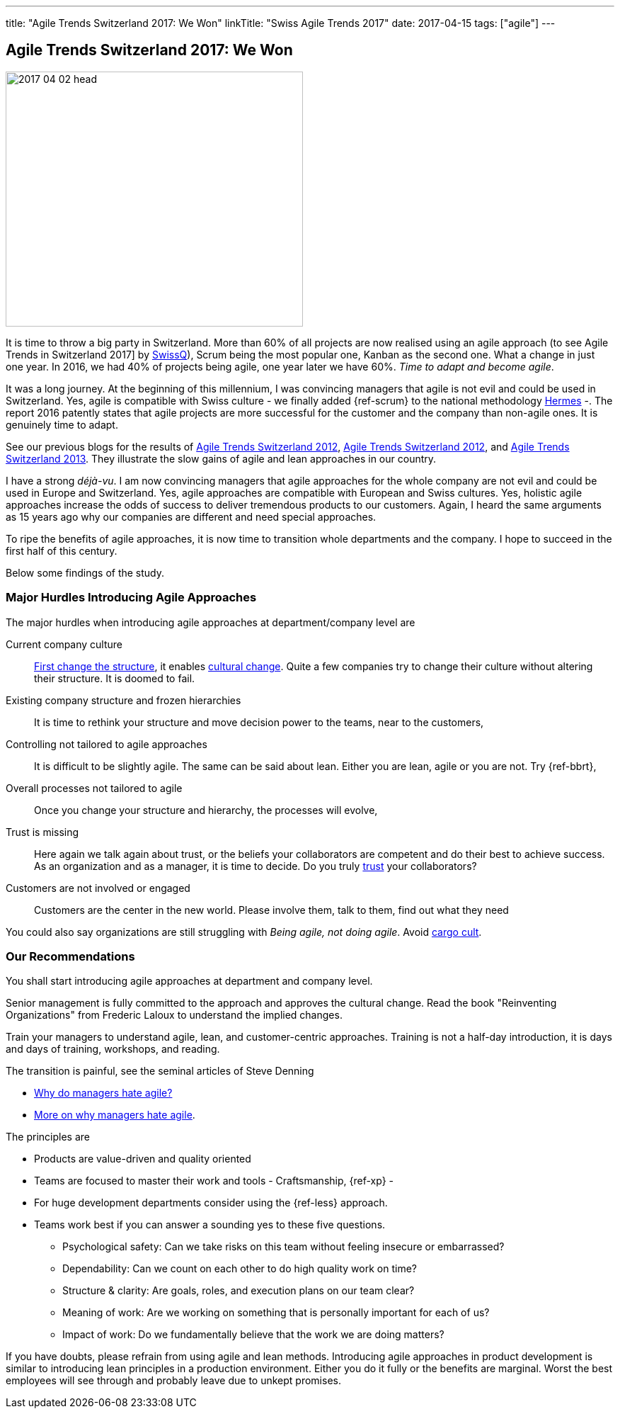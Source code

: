 ---
title: "Agile Trends Switzerland 2017: We Won"
linkTitle: "Swiss Agile Trends 2017"
date: 2017-04-15
tags: ["agile"]
---

== Agile Trends Switzerland 2017: We Won
:author: Marcel Baumann
:email: <marcel.baumann@tangly.net>
:homepage: https://www.tangly.net/
:company: https://www.tangly.net/[tangly llc]

image::2017-04-02-head.jpg[width=420,height=360,role=left]
It is time to throw a big party in Switzerland.
More than 60% of all projects are now realised using an agile approach (to see Agile Trends in Switzerland 2017] by
http://swissq.it/en/agile/[SwissQ]), Scrum being the most popular one, Kanban as the second one.
What a change in just one year.
In 2016, we had 40% of projects being agile, one year later we have 60%.
_Time to adapt and become agile_.

It was a long journey.
At the beginning of this millennium, I was convincing managers that agile is not evil and could be used in Switzerland.
Yes, agile is compatible with Swiss culture - we finally added {ref-scrum} to the national methodology
http://www.hermes.admin.ch/onlinepublikation/index.xhtml?element=supportingmaterial_hinweis_agiles_projektmanagement_mit_hermes_und_scrum.html[Hermes] -.
The report 2016 patently states that agile projects are more successful for the customer and the company than non-agile ones.
It is genuinely time to adapt.

See our previous blogs for the results of link:../../2017/agile-trends-switzerland-2016[Agile Trends Switzerland 2012],
link:../../2016/agile-trends-switzerland-2012[Agile Trends Switzerland 2012], and link:../../2016/agile-trends-switzerland-2013[Agile Trends Switzerland 2013].
They illustrate the slow gains of agile and lean approaches in our country.

I have a strong _déjà-vu_.
I am now convincing managers that agile approaches for the whole company are not evil and could be used in Europe and Switzerland.
Yes, agile approaches are compatible with European and Swiss cultures.
Yes, holistic agile approaches increase the odds of success to deliver tremendous products to our customers.
Again, I heard the same arguments as 15 years ago why our companies are different and need special approaches.

To ripe the benefits of agile approaches, it is now time to transition whole departments and the company.
I hope to succeed in the first half of this century.

Below some findings of the study.

=== Major Hurdles Introducing Agile Approaches

The major hurdles when introducing agile approaches at department/company level are

Current company culture::
http://www.craiglarman.com/wiki/index.php?title=Larman%27s_Laws_of_Organizational_Behavior[First change the structure], it enables
http://www.craiglarman.com/wiki/index.php?title=Larman%27s_Laws_of_Organizational_Behavior[cultural change].
Quite a few companies try to change their culture without altering their structure.
It is doomed to fail.
Existing company structure and frozen hierarchies::
It is time to rethink your structure and move decision power to the teams, near to the customers,
Controlling not tailored to agile approaches::
It is difficult to be slightly agile.
The same can be said about lean.
Either you are lean, agile or you are not.
Try {ref-bbrt},
Overall processes not tailored to agile::
Once you change your structure and hierarchy, the processes will evolve,
Trust is missing::
Here again we talk again about trust, or the beliefs your collaborators are competent and do their best to achieve success.
As an organization and as a manager, it is time to decide.
Do you truly https://en.wikipedia.org/wiki/Theory_X_and_Theory_Y[trust] your collaborators?
Customers are not involved or engaged::
Customers are the center in the new world.
Please involve them, talk to them, find out what they need

You could also say organizations are still struggling with _Being agile, not doing agile_.
Avoid https://en.wikipedia.org/wiki/Cargo_cult[cargo cult].

=== Our Recommendations

You shall start introducing agile approaches at department and company level.

Senior management is fully committed to the approach and approves the cultural change.
Read the book "Reinventing Organizations" from Frederic Laloux to understand the implied changes.

Train your managers to understand agile, lean, and customer-centric approaches.
Training is not a half-day introduction, it is days and days of training, workshops, and reading.

The transition is painful, see the seminal articles of Steve Denning

* https://www.forbes.com/sites/stevedenning/2015/01/26/why-do-managers-hate-agile[Why do managers hate agile?]
* https://www.forbes.com/sites/stevedenning/2015/01/28/more-on-why-managers-hate-agile[More on why managers hate agile].

The principles are

* Products are value-driven and quality oriented
* Teams are focused to master their work and tools - Craftsmanship, {ref-xp} -
* For huge development departments consider using the {ref-less} approach.
* Teams work best if you can answer a sounding yes to these five questions.
** Psychological safety: Can we take risks on this team without feeling insecure or embarrassed?
** Dependability: Can we count on each other to do high quality work on time?
** Structure & clarity: Are goals, roles, and execution plans on our team clear?
** Meaning of work: Are we working on something that is personally important for each of us?
** Impact of work: Do we fundamentally believe that the work we are doing matters?

If you have doubts, please refrain from using agile and lean methods.
Introducing agile approaches in product development is similar to introducing lean principles in a production environment.
Either you do it fully or the benefits are marginal.
Worst the best employees will see through and probably leave due to unkept promises.
